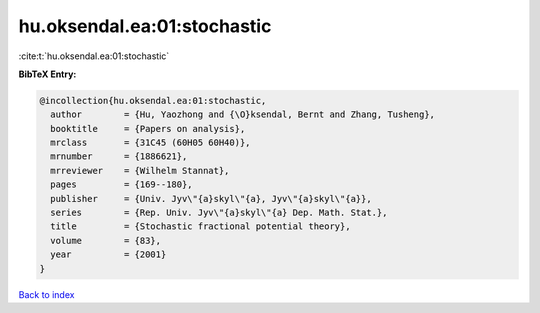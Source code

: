 hu.oksendal.ea:01:stochastic
============================

:cite:t:`hu.oksendal.ea:01:stochastic`

**BibTeX Entry:**

.. code-block:: bibtex

   @incollection{hu.oksendal.ea:01:stochastic,
     author        = {Hu, Yaozhong and {\O}ksendal, Bernt and Zhang, Tusheng},
     booktitle     = {Papers on analysis},
     mrclass       = {31C45 (60H05 60H40)},
     mrnumber      = {1886621},
     mrreviewer    = {Wilhelm Stannat},
     pages         = {169--180},
     publisher     = {Univ. Jyv\"{a}skyl\"{a}, Jyv\"{a}skyl\"{a}},
     series        = {Rep. Univ. Jyv\"{a}skyl\"{a} Dep. Math. Stat.},
     title         = {Stochastic fractional potential theory},
     volume        = {83},
     year          = {2001}
   }

`Back to index <../By-Cite-Keys.html>`_
